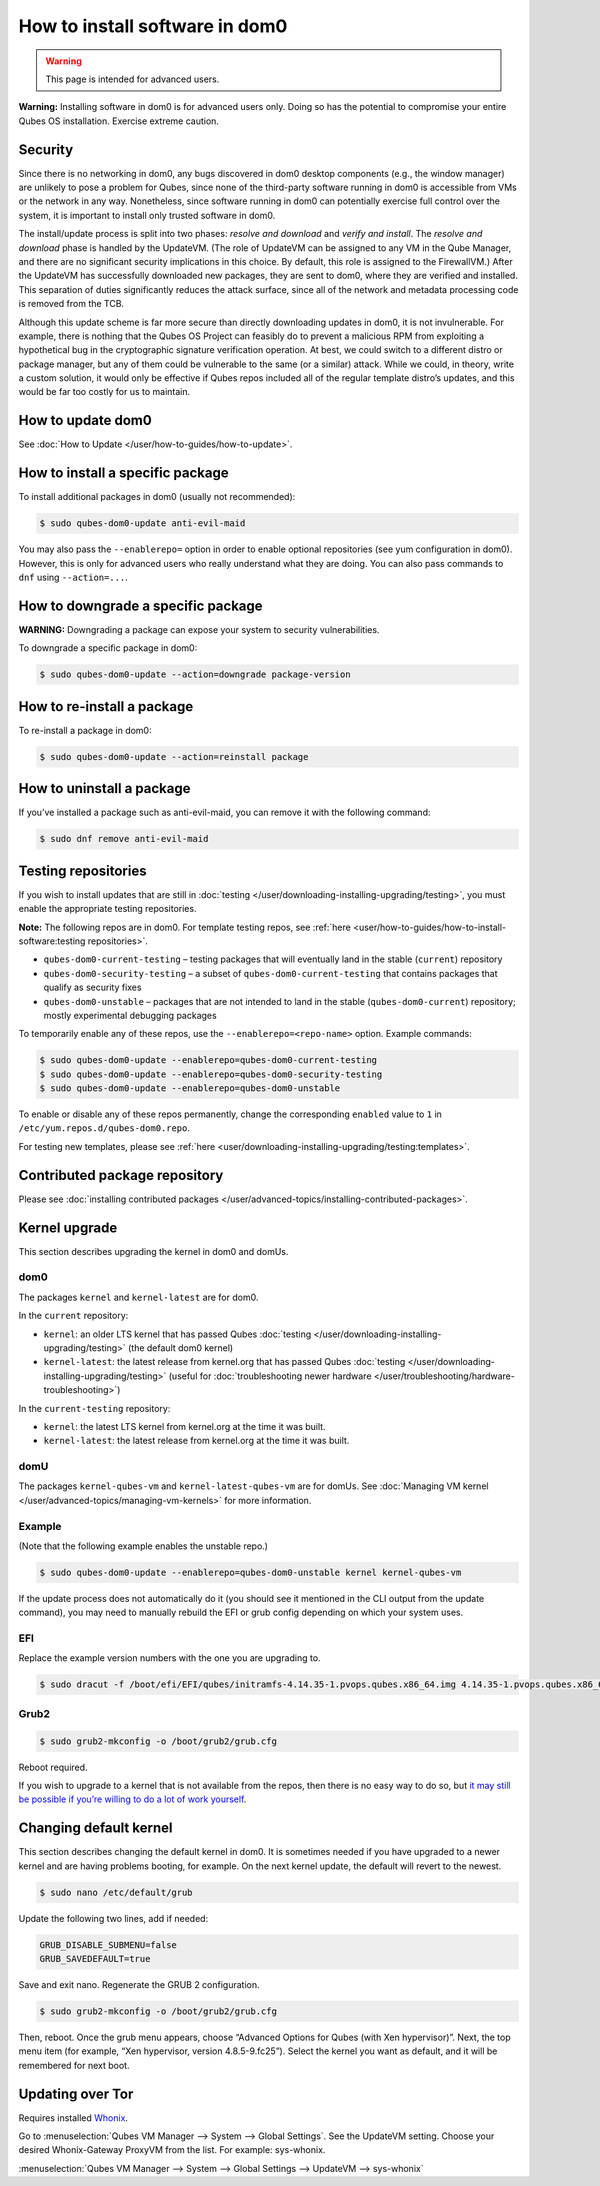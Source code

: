 ===============================
How to install software in dom0
===============================

.. warning::

      This page is intended for advanced users.

**Warning:** Installing software in dom0 is for advanced users only. Doing so has the potential to compromise your entire Qubes OS installation. Exercise extreme caution.

Security
--------


Since there is no networking in dom0, any bugs discovered in dom0 desktop components (e.g., the window manager) are unlikely to pose a problem for Qubes, since none of the third-party software running in dom0 is accessible from VMs or the network in any way. Nonetheless, since software running in dom0 can potentially exercise full control over the system, it is important to install only trusted software in dom0.

The install/update process is split into two phases: *resolve and download* and *verify and install*. The *resolve and download* phase is handled by the UpdateVM. (The role of UpdateVM can be assigned to any VM in the Qube Manager, and there are no significant security implications in this choice. By default, this role is assigned to the FirewallVM.) After the UpdateVM has successfully downloaded new packages, they are sent to dom0, where they are verified and installed. This separation of duties significantly reduces the attack surface, since all of the network and metadata processing code is removed from the TCB.

Although this update scheme is far more secure than directly downloading updates in dom0, it is not invulnerable. For example, there is nothing that the Qubes OS Project can feasibly do to prevent a malicious RPM from exploiting a hypothetical bug in the cryptographic signature verification operation. At best, we could switch to a different distro or package manager, but any of them could be vulnerable to the same (or a similar) attack. While we could, in theory, write a custom solution, it would only be effective if Qubes repos included all of the regular template distro’s updates, and this would be far too costly for us to maintain.

How to update dom0
------------------


See :doc:`How to Update </user/how-to-guides/how-to-update>`.

How to install a specific package
---------------------------------


To install additional packages in dom0 (usually not recommended):

.. code:: console

      $ sudo qubes-dom0-update anti-evil-maid



You may also pass the ``--enablerepo=`` option in order to enable optional repositories (see yum configuration in dom0). However, this is only for advanced users who really understand what they are doing. You can also pass commands to ``dnf`` using ``--action=...``.

How to downgrade a specific package
-----------------------------------


**WARNING:** Downgrading a package can expose your system to security vulnerabilities.

To downgrade a specific package in dom0:

.. code:: console

      $ sudo qubes-dom0-update --action=downgrade package-version



How to re-install a package
---------------------------


To re-install a package in dom0:

.. code:: console

      $ sudo qubes-dom0-update --action=reinstall package



How to uninstall a package
--------------------------


If you’ve installed a package such as anti-evil-maid, you can remove it with the following command:

.. code:: console

      $ sudo dnf remove anti-evil-maid



Testing repositories
--------------------


If you wish to install updates that are still in :doc:`testing </user/downloading-installing-upgrading/testing>`, you must enable the appropriate testing repositories.

**Note:** The following repos are in dom0. For template testing repos, see :ref:`here <user/how-to-guides/how-to-install-software:testing repositories>`.

- ``qubes-dom0-current-testing`` – testing packages that will eventually land in the stable (``current``) repository

- ``qubes-dom0-security-testing`` – a subset of ``qubes-dom0-current-testing`` that contains packages that qualify as security fixes

- ``qubes-dom0-unstable`` – packages that are not intended to land in the stable (``qubes-dom0-current``) repository; mostly experimental debugging packages



To temporarily enable any of these repos, use the ``--enablerepo=<repo-name>`` option. Example commands:

.. code:: console

      $ sudo qubes-dom0-update --enablerepo=qubes-dom0-current-testing
      $ sudo qubes-dom0-update --enablerepo=qubes-dom0-security-testing
      $ sudo qubes-dom0-update --enablerepo=qubes-dom0-unstable



To enable or disable any of these repos permanently, change the corresponding ``enabled`` value to ``1`` in ``/etc/yum.repos.d/qubes-dom0.repo``.

For testing new templates, please see :ref:`here <user/downloading-installing-upgrading/testing:templates>`.

Contributed package repository
------------------------------


Please see :doc:`installing contributed packages </user/advanced-topics/installing-contributed-packages>`.

Kernel upgrade
--------------


This section describes upgrading the kernel in dom0 and domUs.

dom0
^^^^


The packages ``kernel`` and ``kernel-latest`` are for dom0.

In the ``current`` repository:

- ``kernel``: an older LTS kernel that has passed Qubes :doc:`testing </user/downloading-installing-upgrading/testing>` (the default dom0 kernel)

- ``kernel-latest``: the latest release from kernel.org that has passed Qubes :doc:`testing </user/downloading-installing-upgrading/testing>` (useful for :doc:`troubleshooting newer hardware </user/troubleshooting/hardware-troubleshooting>`)



In the ``current-testing`` repository:

- ``kernel``: the latest LTS kernel from kernel.org at the time it was built.

- ``kernel-latest``: the latest release from kernel.org at the time it was built.



domU
^^^^


The packages ``kernel-qubes-vm`` and ``kernel-latest-qubes-vm`` are for domUs. See :doc:`Managing VM kernel </user/advanced-topics/managing-vm-kernels>` for more information.

Example
^^^^^^^


(Note that the following example enables the unstable repo.)

.. code:: console

      $ sudo qubes-dom0-update --enablerepo=qubes-dom0-unstable kernel kernel-qubes-vm



If the update process does not automatically do it (you should see it mentioned in the CLI output from the update command), you may need to manually rebuild the EFI or grub config depending on which your system uses.

EFI
^^^


Replace the example version numbers with the one you are upgrading to.

.. code:: console

      $ sudo dracut -f /boot/efi/EFI/qubes/initramfs-4.14.35-1.pvops.qubes.x86_64.img 4.14.35-1.pvops.qubes.x86_64



Grub2
^^^^^


.. code:: console

      $ sudo grub2-mkconfig -o /boot/grub2/grub.cfg



Reboot required.

If you wish to upgrade to a kernel that is not available from the repos, then there is no easy way to do so, but `it may still be possible if you’re willing to do a lot of work yourself <https://groups.google.com/d/msg/qubes-users/m8sWoyV58_E/HYdReRIYBAAJ>`__.

Changing default kernel
-----------------------


This section describes changing the default kernel in dom0. It is sometimes needed if you have upgraded to a newer kernel and are having problems booting, for example. On the next kernel update, the default will revert to the newest.


.. code:: console

      $ sudo nano /etc/default/grub


Update the following two lines, add if needed:

.. code:: bash

      GRUB_DISABLE_SUBMENU=false
      GRUB_SAVEDEFAULT=true


Save and exit nano. Regenerate the GRUB 2 configuration.

.. code:: console

      $ sudo grub2-mkconfig -o /boot/grub2/grub.cfg



Then, reboot. Once the grub menu appears, choose “Advanced Options for Qubes (with Xen hypervisor)”. Next, the top menu item (for example, “Xen hypervisor, version 4.8.5-9.fc25”). Select the kernel you want as default, and it will be remembered for next boot.

Updating over Tor
-----------------


Requires installed `Whonix <https://forum.qubes-os.org/t/19014>`__.

Go to :menuselection:`Qubes VM Manager --> System --> Global Settings`. See the UpdateVM setting. Choose your desired Whonix-Gateway ProxyVM from the list. For example: sys-whonix.

:menuselection:`Qubes VM Manager --> System --> Global Settings --> UpdateVM --> sys-whonix`



